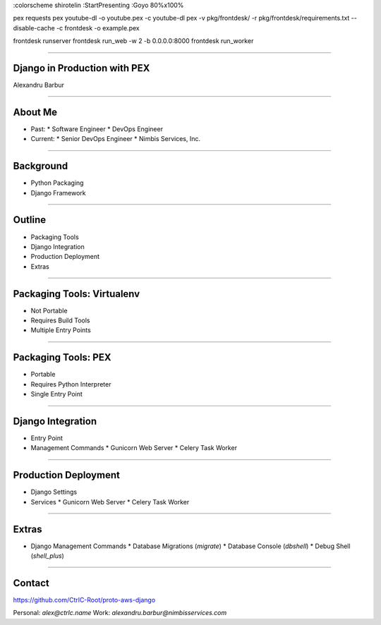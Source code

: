 :colorscheme shirotelin
:StartPresenting
:Goyo 80%x100%

pex requests
pex youtube-dl -o youtube.pex -c youtube-dl
pex -v pkg/frontdesk/ -r pkg/frontdesk/requirements.txt --disable-cache -c frontdesk -o example.pex

frontdesk runserver
frontdesk run_web -w 2 -b 0.0.0.0:8000
frontdesk run_worker

~~~~

Django in Production with PEX
=============================

Alexandru Barbur

~~~~

About Me
========

* Past:
  * Software Engineer
  * DevOps Engineer

* Current:
  * Senior DevOps Engineer
  * Nimbis Services, Inc.

~~~~

Background
==========

* Python Packaging
* Django Framework

~~~~

Outline
=======

* Packaging Tools
* Django Integration
* Production Deployment
* Extras

~~~~

Packaging Tools: Virtualenv
===========================

* Not Portable
* Requires Build Tools
* Multiple Entry Points

~~~~

Packaging Tools: PEX
====================

* Portable
* Requires Python Interpreter
* Single Entry Point

~~~~

Django Integration
==================

* Entry Point
* Management Commands
  * Gunicorn Web Server
  * Celery Task Worker

~~~~

Production Deployment
=====================

* Django Settings
* Services
  * Gunicorn Web Server
  * Celery Task Worker

~~~~

Extras
======

* Django Management Commands
  * Database Migrations (`migrate`)
  * Database Console (`dbshell`)
  * Debug Shell (`shell_plus`)

~~~~

Contact
=======

https://github.com/CtrlC-Root/proto-aws-django

Personal: `alex@ctrlc.name`
Work: `alexandru.barbur@nimbisservices.com`
